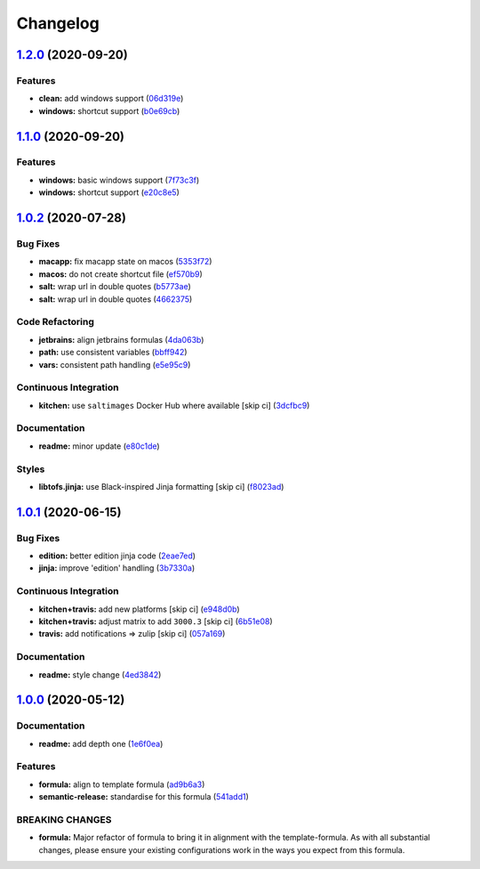 
Changelog
=========

`1.2.0 <https://github.com/saltstack-formulas/jetbrains-intellij-formula/compare/v1.1.0...v1.2.0>`_ (2020-09-20)
--------------------------------------------------------------------------------------------------------------------

Features
^^^^^^^^


* **clean:** add windows support (\ `06d319e <https://github.com/saltstack-formulas/jetbrains-intellij-formula/commit/06d319e98d4dc36ab2be4a8d07ab57145a9acdf4>`_\ )
* **windows:** shortcut support (\ `b0e69cb <https://github.com/saltstack-formulas/jetbrains-intellij-formula/commit/b0e69cb9b3b4667ee57c2f32f3ae9d7f5a1a95ad>`_\ )

`1.1.0 <https://github.com/saltstack-formulas/jetbrains-intellij-formula/compare/v1.0.2...v1.1.0>`_ (2020-09-20)
--------------------------------------------------------------------------------------------------------------------

Features
^^^^^^^^


* **windows:** basic windows support (\ `7f73c3f <https://github.com/saltstack-formulas/jetbrains-intellij-formula/commit/7f73c3fcc03e3ede45b92b89f7b6a15f74f80ca0>`_\ )
* **windows:** shortcut support (\ `e20c8e5 <https://github.com/saltstack-formulas/jetbrains-intellij-formula/commit/e20c8e53e351c8533b07103ee9374ae11ef30d30>`_\ )

`1.0.2 <https://github.com/saltstack-formulas/jetbrains-intellij-formula/compare/v1.0.1...v1.0.2>`_ (2020-07-28)
--------------------------------------------------------------------------------------------------------------------

Bug Fixes
^^^^^^^^^


* **macapp:** fix macapp state on macos (\ `5353f72 <https://github.com/saltstack-formulas/jetbrains-intellij-formula/commit/5353f725afca4c6de6958e82d6b8332f0bd5730b>`_\ )
* **macos:** do not create shortcut file (\ `ef570b9 <https://github.com/saltstack-formulas/jetbrains-intellij-formula/commit/ef570b9c942a9713939e6ab2b3f274435e50b551>`_\ )
* **salt:** wrap url in double quotes (\ `b5773ae <https://github.com/saltstack-formulas/jetbrains-intellij-formula/commit/b5773ae7930f8f14fc1c99edfb86534c6f6deef0>`_\ )
* **salt:** wrap url in double quotes (\ `4662375 <https://github.com/saltstack-formulas/jetbrains-intellij-formula/commit/4662375c8095ab74167fb63366c99768254e0295>`_\ )

Code Refactoring
^^^^^^^^^^^^^^^^


* **jetbrains:** align jetbrains formulas (\ `4da063b <https://github.com/saltstack-formulas/jetbrains-intellij-formula/commit/4da063b71026f5067a1110027b07dc267a9e6806>`_\ )
* **path:** use consistent variables (\ `bbff942 <https://github.com/saltstack-formulas/jetbrains-intellij-formula/commit/bbff942c26b7c5929c04081bb9b5f73c172882f2>`_\ )
* **vars:** consistent path handling (\ `e5e95c9 <https://github.com/saltstack-formulas/jetbrains-intellij-formula/commit/e5e95c9a2255804cea8382e91230cf70bfb1cd49>`_\ )

Continuous Integration
^^^^^^^^^^^^^^^^^^^^^^


* **kitchen:** use ``saltimages`` Docker Hub where available [skip ci] (\ `3dcfbc9 <https://github.com/saltstack-formulas/jetbrains-intellij-formula/commit/3dcfbc9af7616453e2baec23a30341774cca8544>`_\ )

Documentation
^^^^^^^^^^^^^


* **readme:** minor update (\ `e80c1de <https://github.com/saltstack-formulas/jetbrains-intellij-formula/commit/e80c1def52d24c4f83b699648fb794b022ea520f>`_\ )

Styles
^^^^^^


* **libtofs.jinja:** use Black-inspired Jinja formatting [skip ci] (\ `f8023ad <https://github.com/saltstack-formulas/jetbrains-intellij-formula/commit/f8023ad8602599e2394d1297f3601cf9c9160d32>`_\ )

`1.0.1 <https://github.com/saltstack-formulas/jetbrains-intellij-formula/compare/v1.0.0...v1.0.1>`_ (2020-06-15)
--------------------------------------------------------------------------------------------------------------------

Bug Fixes
^^^^^^^^^


* **edition:** better edition jinja code (\ `2eae7ed <https://github.com/saltstack-formulas/jetbrains-intellij-formula/commit/2eae7ed5ec5e7f64851d551b4b9102236e61133c>`_\ )
* **jinja:** improve 'edition' handling (\ `3b7330a <https://github.com/saltstack-formulas/jetbrains-intellij-formula/commit/3b7330a602d6738caf5a5e425db07dc764b6630d>`_\ )

Continuous Integration
^^^^^^^^^^^^^^^^^^^^^^


* **kitchen+travis:** add new platforms [skip ci] (\ `e948d0b <https://github.com/saltstack-formulas/jetbrains-intellij-formula/commit/e948d0b7dbae10b4529ef2c5bf678e6241d100cf>`_\ )
* **kitchen+travis:** adjust matrix to add ``3000.3`` [skip ci] (\ `6b51e08 <https://github.com/saltstack-formulas/jetbrains-intellij-formula/commit/6b51e08bdf1ae60b5040537668180d665e3687ec>`_\ )
* **travis:** add notifications => zulip [skip ci] (\ `057a169 <https://github.com/saltstack-formulas/jetbrains-intellij-formula/commit/057a169f937b73efd82b7311f6aa8e725f13094f>`_\ )

Documentation
^^^^^^^^^^^^^


* **readme:** style change (\ `4ed3842 <https://github.com/saltstack-formulas/jetbrains-intellij-formula/commit/4ed38423f0ac21f2e6309fdc104b4d3004ae2e55>`_\ )

`1.0.0 <https://github.com/saltstack-formulas/jetbrains-intellij-formula/compare/v0.5.0...v1.0.0>`_ (2020-05-12)
--------------------------------------------------------------------------------------------------------------------

Documentation
^^^^^^^^^^^^^


* **readme:** add depth one (\ `1e6f0ea <https://github.com/saltstack-formulas/jetbrains-intellij-formula/commit/1e6f0ea00dcad78f9b45094ebbb480bf665b2292>`_\ )

Features
^^^^^^^^


* **formula:** align to template formula (\ `ad9b6a3 <https://github.com/saltstack-formulas/jetbrains-intellij-formula/commit/ad9b6a390d8c8fcb64b1e5d26f55911ba5c42952>`_\ )
* **semantic-release:** standardise for this formula (\ `541add1 <https://github.com/saltstack-formulas/jetbrains-intellij-formula/commit/541add1f7bde4f92472772e968c151a3c55fa659>`_\ )

BREAKING CHANGES
^^^^^^^^^^^^^^^^


* **formula:** Major refactor of formula to bring it in alignment with the
  template-formula. As with all substantial changes, please ensure your
  existing configurations work in the ways you expect from this formula.
